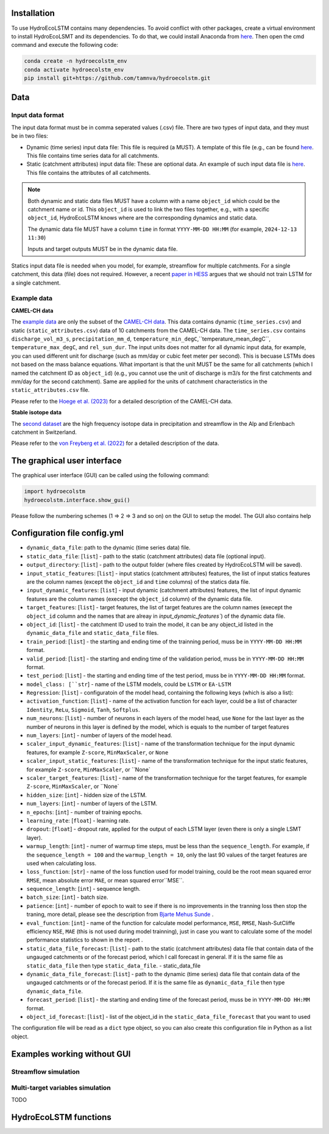 Installation
===========
.. Installation

To use HydroEcoLSTM contains many dependencies. To avoid conflict with other packages, create a virtual environment to install HydroEcoLSMT and its dependencies. To do that, we could install Anaconda from `here <https://www.anaconda.com/>`_. Then open the cmd command and execute the following code:

.. code-block::

    conda create -n hydroecolstm_env
    conda activate hydroecolstm_env
    pip install git+https://github.com/tamnva/hydroecolstm.git

Data
====

Input data format
-----------------
The input data format must be in comma seperated values (.csv) file. There are two types of input data, and they must be in two files:

* Dynamic (time series) input data file: This file is required (a MUST). A template of this file (e.g., can be found `here <https://github.com/tamnva/hydroecolstm/blob/master/examples/1_streamflow_simulation/data/time_series.csv>`_. This file contains time series data for all catchments.

* Static (catchment attributes) input data file: These are optional data. An example of such input data file is `here <https://github.com/tamnva/hydroecolstm/blob/master/examples/1_streamflow_simulation/data/static_attributes.csv>`_. This file contains the attributes of all catchments.

.. note::

   Both dynamic and static data files MUST have a column with a name ``object_id`` which could be the catchment name or id. This ``object_id`` is used to link the two files together, e.g., with a specific ``object_id``, HydroEcoLSTM knows where are the corresponding dynamics and static data.

   The dynamic data file MUST have a column ``time`` in format ``YYYY-MM-DD HH:MM`` (for example, ``2024-12-13 11:30``)

   Inputs and target outputs MUST be in the dynamic data file.
   
Statics input data file is needed when you model, for example, streamflow for multiple catchments. For a single catchment, this data (file) does not required. However, a recent `paper in HESS <https://doi.org/10.5194/hess-2023-275>`_ argues that we should not train LSTM for a single catchment.

Example data
------------

**CAMEL-CH data**

The `example data  <https://github.com/tamnva/hydroecolstm/blob/master/examples/1_streamflow_simulation/data>`_ are only the subset of the `CAMEL-CH data  <https://doi.org/10.5194/essd-15-5755-2023>`_. This data contains dynamic (``time_series.csv``) and static (``static_attributes.csv``) data of 10 catchments from the CAMEL-CH data. The ``time_series.csv`` contains ``discharge_vol_m3_s``,  ``precipitation_mm_d``, ``temperature_min_degC``,``temperature_mean_degC``, ``temperature_max_degC``, and ``rel_sun_dur``. The input units does not matter for all dynamic input data, for example, you can used different unit for discharge (such as mm/day or cubic feet meter per second). This is becuase LSTMs does not based on the mass balance equations. What important is that the unit MUST be the same for all catchments (which I named the catchment ID as ``object_id``) (e.g., you cannot use the unit of discharge is m3/s for the first catchments and mm/day for the second catchment). Same are applied for the units of catchment characteristics in the ``static_attributes.csv`` file.

Please refer to the `Hoege et al. (2023)  <https://doi.org/10.5194/essd-15-5755-2023>`_ for a detailed description of the CAMEL-CH data.

**Stable isotope data**

The `second dataset <https://github.com/tamnva/hydroecolstm/tree/master/examples/2_streamflow_isotope_simulation/data>`_ are the high frequency isotope data in precipitation and streamflow in the Alp and Erlenbach catchment in Switzerland. 

Please refer to the `von Freyberg et al. (2022) <https://doi.org/10.1038/s41597-022-01148-1>`_ for a detailed description of the data.


The graphical user interface
============================

The graphical user interface (GUI) can be called using the following command:

.. code-block:: python

   import hydroecolstm
   hydroecolstm.interface.show_gui()

Please follow the numbering schemes (1 => 2 => 3 and so on) on the GUI to setup the model. The GUI also contains help

Configuration file config.yml
=============================

* ``dynamic_data_file``: path to the dynamic (time series data) file.

* ``static_data_file``: [``list``] - path to the static (catchment attributes) data file (optional input).

* ``output_directory``: [``list``] - path to the output folder (where files created by HydroEcoLSTM will be saved).

* ``input_static_features``: [``list``] - input statics (catchment attributes) features, the list of input statics features are the column names (except the ``object_id`` and ``time`` columns) of the statics data file.

* ``input_dynamic_features``: [``list``] - input dynamic (catchment attributes) features, the list of input dynamic features are the column names (execept the ``object_id`` column)  of the dynamic data file.

* ``target_features``: [``list``] - target features, the list of target features are the column names (execept the ``object_id`` column and the names that are alreay in `input_dynamic_features``) of the dynamic data file.

* ``object_id``: [``list``] - the catchment ID used to train the model, it can be any object_id listed in the ``dynamic_data_file`` and ``static_data_file`` files.

* ``train_period``: [``list``] - the starting and ending time of the trainning period, muss be in ``YYYY-MM-DD HH:MM`` format.

* ``valid_period``: [``list``] - the starting and ending time of the validation period, muss be in ``YYYY-MM-DD HH:MM`` format.

* ``test_period``: [``list``] - the starting and ending time of the test period, muss be in ``YYYY-MM-DD HH:MM`` format.

* ``model_class: [``str``] - name of the LSTM models, could be ``LSTM`` or ``EA-LSTM``

* ``Regression``: [``list``] - configuratoin of the model head, containing the following keys (which is also a list):

* ``activation_function``: [``list``] - name of the activation function for each layer, could be a list of character ``Identity``, ``ReLu``, ``Sigmoid``, ``Tanh``, ``Softplus``.

* ``num_neurons``: [``list``] - number of neurons in each layers of the model head, use ``None`` for the last layer as the number of neurons in this layer is defined by the model, which is equals to the number of target features

* ``num_layers``: [``int``] - number of layers of the model head.

* ``scaler_input_dynamic_features``: [``list``] - name of the transformation technique for the input dynamic features, for example ``Z-score``, ``MinMaxScaler``, or ``None``
 
* ``scaler_input_static_features``: [``list``] - name of the transformation technique for the input static features, for example ``Z-score``, ``MinMaxScaler``, or ``None`

* ``scaler_target_features``: [``list``] - name of the transformation technique for the target features, for example ``Z-score``, ``MinMaxScaler``, or ``None`

* ``hidden_size``: [``int``] - hidden size of the LSTM.

* ``num_layers``: [``int``] - number of layers of the LSTM.

* ``n_epochs``: [``int``] - number of training epochs.

* ``learning_rate``: [``float``] - learning rate.

* ``dropout``: [``float``] - dropout rate, applied for the output of each LSTM layer (even there is only a single LSMT layer).

* ``warmup_length``: [``int``] - numer of warmup time steps, must be less than the ``sequence_length``. For example, if the ``sequence_length = 100`` and the ``warmup_length = 10``, only the last 90 values of the target features are used when calculating loss.

* ``loss_function``: [``str``] - name of the loss function used for model training, could be the root mean squared error ``RMSE``, mean absolute error ``MAE``, or mean squared error``MSE``.

* ``sequence_length``: [``int``] - sequence length.

* ``batch_size``: [``int``] - batch size.

* ``patience``: [``int``] - number of epoch to wait to see if there is no improvements in the tranning loss then stop the traning, more detail, please see the description from `Bjarte Mehus Sunde  <https://github.com/Bjarten/early-stopping-pytorch>`_ .

* ``eval_function``: [``int``] - name of the function for calculate model performance, ``MSE``, ``RMSE``, Nash-SutCliffe efficiency ``NSE``, ``MAE`` (this is not used during model trainning), just in case you want to calculate some of the model performance statistics to shown in the report .

* ``static_data_file_forecast``: [``list``] - path to the static (catchment attributes) data file that contain data of the ungauged catchments or of the forecast period, which I call forecast in general. If it is the same file as ``static_data_file`` then type ``static_data_file``.
  - static_data_file

* ``dynamic_data_file_forecast``: [``list``] - path to the dynamic (time series) data file that contain data of the ungauged catchments or of the forecast period. If it is the same file as ``dynamic_data_file`` then type ``dynamic_data_file``.

* ``forecast_period``: [``list``] - the starting and ending time of the forecast period, muss be in ``YYYY-MM-DD HH:MM`` format.

* ``object_id_forecast``: [``list``] - list of the object_id in the ``static_data_file_forecast`` that you want to used

The configuration file will be read as a ``dict`` type object, so you can also create this configuration file in Python as a list object. 


Examples working without GUI
============================

Streamflow simulation
---------------------


Multi-target variables simulation
---------------------------------

TODO

HydroEcoLSTM functions
======================




